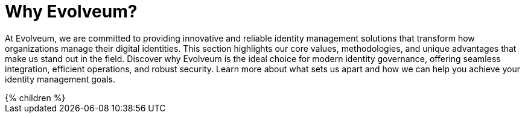 = Why Evolveum?
:page-nav-title: Why Evolveum?
:page-moved-from: /evolveum/
:page-display-order: 650
:page-upkeep-status: yellow
:page-upkeep-note: better intro

At Evolveum, we are committed to providing innovative and reliable identity management solutions that transform how organizations manage their digital identities. This section highlights our core values, methodologies, and unique advantages that make us stand out in the field. Discover why Evolveum is the ideal choice for modern identity governance, offering seamless integration, efficient operations, and robust security. Learn more about what sets us apart and how we can help you achieve your identity management goals.

++++
{% children %}
++++
